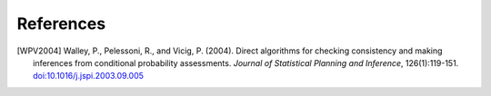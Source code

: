 References
==========

.. [WPV2004] Walley, P., Pelessoni, R., and Vicig, P. (2004).
      Direct algorithms for checking consistency and making inferences from conditional probability assessments.
      *Journal of Statistical Planning and Inference*, 126(1):119-151.
      `doi:10.1016/j.jspi.2003.09.005 <http://dx.doi.org/10.1016/j.jspi.2003.09.005>`_
